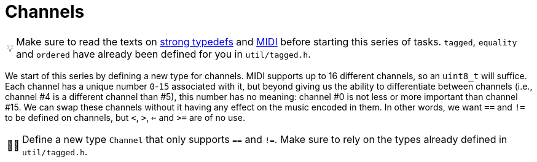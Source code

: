 :tip-caption: 💡
:note-caption: ℹ️
:important-caption: ⚠️
:task-caption: 👨‍🔧
:source-highlighter: rouge
:toc: left
:toclevels: 3
:experimental:
:nofooter:

= Channels

TIP: Make sure to read the texts on <<../../../background-information/strong-typedefs.asciidoc#,strong typedefs>>
and <<../../../background-information/midi.asciidoc#,MIDI>> before starting this series of tasks.
`tagged`, `equality` and `ordered` have already been defined for you in `util/tagged.h`.

We start of this series by defining a new type for channels.  MIDI supports up
to 16 different channels, so an `uint8_t` will suffice.  Each channel has a
unique number `0`-`15` associated with it, but beyond giving us the ability to
differentiate between channels (i.e., channel #4 is a different channel than
#5), this number has no meaning: channel #0 is not less or more important than
channel #15.  We can swap these channels without it having any effect on the
music encoded in them.  In other words, we want `==` and `!=` to be defined on
channels, but `<`, `>`, `<=` and `>=` are of no use.

[NOTE,caption="{task-caption}"]
====
Define a new type `Channel` that only supports `==` and `!=`.
Make sure to rely on the types already defined in `util/tagged.h`.
====
